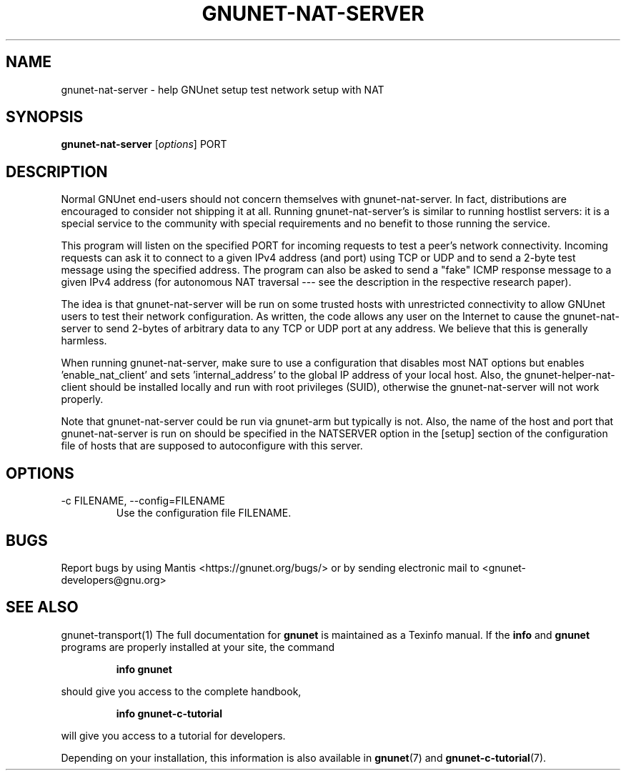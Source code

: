 .TH GNUNET\-NAT\-SERVER 1 "25 Feb 2012" "GNUnet"

.SH NAME
gnunet\-nat\-server \- help GNUnet setup test network setup with NAT

.SH SYNOPSIS
.B gnunet\-nat\-server
.RI [ options ]
.RI PORT
.br

.SH DESCRIPTION

Normal GNUnet end-users should not concern themselves with
gnunet\-nat\-server.  In fact, distributions are encouraged to
consider not shipping it at all.  Running gnunet\-nat\-server's is
similar to running hostlist servers: it is a special service to the
community with special requirements and no benefit to those running
the service.

This program will listen on the specified PORT for incoming requests
to test a peer's network connectivity.  Incoming requests can ask it
to connect to a given IPv4 address (and port) using TCP or UDP and to
send a 2-byte test message using the specified address.  The program
can also be asked to send a "fake" ICMP response message to a given
IPv4 address (for autonomous NAT traversal \-\-\- see the description
in the respective research paper).

The idea is that gnunet\-nat\-server will be run on some trusted hosts
with unrestricted connectivity to allow GNUnet users to test their
network configuration.  As written, the code allows any user on the
Internet to cause the gnunet\-nat\-server to send 2-bytes of arbitrary
data to any TCP or UDP port at any address.  We believe that this is
generally harmless.

When running gnunet\-nat\-server, make sure to use a configuration
that disables most NAT options but enables 'enable_nat_client' and
sets 'internal_address' to the global IP address of your local host.
Also, the gnunet\-helper\-nat\-client should be installed locally and
run with root privileges (SUID), otherwise the gnunet\-nat\-server
will not work properly.

Note that gnunet\-nat\-server could be run via gnunet\-arm but
typically is not.  Also, the name of the host and port that
gnunet\-nat\-server is run on should be specified in the NATSERVER
option in the [setup] section of the configuration file of hosts that
are supposed to autoconfigure with this server.


.SH OPTIONS
.B
.IP "\-c FILENAME,  \-\-config=FILENAME"
Use the configuration file FILENAME.

.SH BUGS
Report bugs by using Mantis <https://gnunet.org/bugs/> or by sending electronic mail to <gnunet\-developers@gnu.org>

.SH SEE ALSO
gnunet\-transport(1)
The full documentation for
.B gnunet
is maintained as a Texinfo manual.  If the
.B info
and
.B gnunet
programs are properly installed at your site, the command
.IP
.B info gnunet
.PP
should give you access to the complete handbook,
.IP
.B info gnunet-c-tutorial
.PP
will give you access to a tutorial for developers.
.PP
Depending on your installation, this information is also
available in
\fBgnunet\fP(7) and \fBgnunet-c-tutorial\fP(7).
